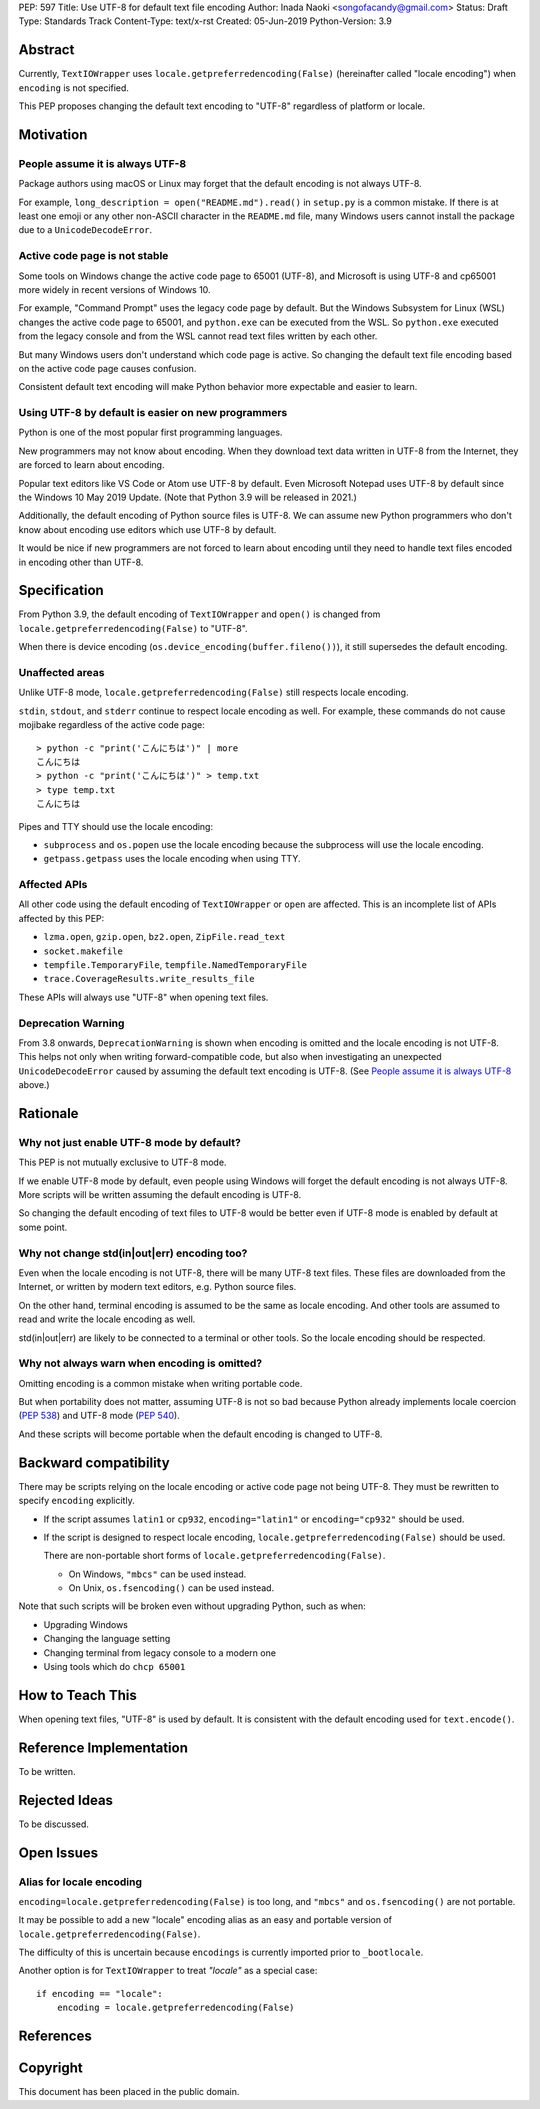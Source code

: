 PEP: 597
Title: Use UTF-8 for default text file encoding
Author: Inada Naoki  <songofacandy@gmail.com>
Status: Draft
Type: Standards Track
Content-Type: text/x-rst
Created: 05-Jun-2019
Python-Version: 3.9


Abstract
========

Currently, ``TextIOWrapper`` uses ``locale.getpreferredencoding(False)``
(hereinafter called "locale encoding") when ``encoding`` is not specified.

This PEP proposes changing the default text encoding to "UTF-8"
regardless of platform or locale.


Motivation
==========

People assume it is always UTF-8
--------------------------------

Package authors using macOS or Linux may forget that the default encoding
is not always UTF-8.

For example, ``long_description = open("README.md").read()`` in
``setup.py`` is a common mistake.  If there is at least one emoji or any
other non-ASCII character in the ``README.md`` file, many Windows users
cannot install the package due to a ``UnicodeDecodeError``.


Active code page is not stable
------------------------------

Some tools on Windows change the active code page to 65001 (UTF-8), and
Microsoft is using UTF-8 and cp65001 more widely in recent versions of
Windows 10.

For example, "Command Prompt" uses the legacy code page by default.
But the Windows Subsystem for Linux (WSL) changes the active code page to
65001, and ``python.exe`` can be executed from the WSL.  So ``python.exe``
executed from the legacy console and from the WSL cannot read text files
written by each other.

But many Windows users don't understand which code page is active.
So changing the default text file encoding based on the active code page
causes confusion.

Consistent default text encoding will make Python behavior more expectable
and easier to learn.


Using UTF-8 by default is easier on new programmers
---------------------------------------------------

Python is one of the most popular first programming languages.

New programmers may not know about encoding.  When they download text data
written in UTF-8 from the Internet, they are forced to learn about encoding.

Popular text editors like VS Code or Atom use UTF-8 by default.
Even Microsoft Notepad uses UTF-8 by default since the Windows 10 May 2019
Update.  (Note that Python 3.9 will be released in 2021.)

Additionally, the default encoding of Python source files is UTF-8.
We can assume new Python programmers who don't know about encoding
use editors which use UTF-8 by default.

It would be nice if new programmers are not forced to learn about encoding
until they need to handle text files encoded in encoding other than UTF-8.


Specification
=============

From Python 3.9, the default encoding of ``TextIOWrapper`` and ``open()`` is
changed from ``locale.getpreferredencoding(False)`` to "UTF-8".

When there is device encoding (``os.device_encoding(buffer.fileno())``),
it still supersedes the default encoding.


Unaffected areas
----------------

Unlike UTF-8 mode, ``locale.getpreferredencoding(False)`` still respects
locale encoding.

``stdin``, ``stdout``, and ``stderr`` continue to respect locale encoding
as well.  For example, these commands do not cause mojibake regardless of the
active code page::

   > python -c "print('こんにちは')" | more
   こんにちは
   > python -c "print('こんにちは')" > temp.txt
   > type temp.txt
   こんにちは

Pipes and TTY should use the locale encoding:

* ``subprocess`` and ``os.popen`` use the locale encoding because the
  subprocess will use the locale encoding.
* ``getpass.getpass`` uses the locale encoding when using TTY.


Affected APIs
-------------

All other code using the default encoding of ``TextIOWrapper`` or ``open`` are
affected.  This is an incomplete list of APIs affected by this PEP:

* ``lzma.open``, ``gzip.open``, ``bz2.open``, ``ZipFile.read_text``
* ``socket.makefile``
* ``tempfile.TemporaryFile``, ``tempfile.NamedTemporaryFile``
* ``trace.CoverageResults.write_results_file``

These APIs will always use "UTF-8" when opening text files.


Deprecation Warning
-------------------

From 3.8 onwards, ``DeprecationWarning`` is shown when encoding is omitted and
the locale encoding is not UTF-8.  This helps not only when writing
forward-compatible code, but also when investigating an unexpected
``UnicodeDecodeError`` caused by assuming the default text encoding is UTF-8.
(See `People assume it is always UTF-8`_ above.)


Rationale
=========

Why not just enable UTF-8 mode by default?
------------------------------------------

This PEP is not mutually exclusive to UTF-8 mode.

If we enable UTF-8 mode by default, even people using Windows will forget
the default encoding is not always UTF-8.  More scripts will be written
assuming the default encoding is UTF-8.

So changing the default encoding of text files to UTF-8 would be better
even if UTF-8 mode is enabled by default at some point.


Why not change std(in|out|err) encoding too?
--------------------------------------------

Even when the locale encoding is not UTF-8, there will be many UTF-8
text files.  These files are downloaded from the Internet, or
written by modern text editors, e.g. Python source files.

On the other hand, terminal encoding is assumed to be the same as
locale encoding.  And other tools are assumed to read and write the
locale encoding as well.

std(in|out|err) are likely to be connected to a terminal or other tools.
So the locale encoding should be respected.


Why not always warn when encoding is omitted?
---------------------------------------------

Omitting encoding is a common mistake when writing portable code.

But when portability does not matter, assuming UTF-8 is not so bad because
Python already implements locale coercion (:pep:`538`) and UTF-8 mode
(:pep:`540`).

And these scripts will become portable when the default encoding is changed
to UTF-8.


Backward compatibility
======================

There may be scripts relying on the locale encoding or active code page not
being UTF-8.  They must be rewritten to specify ``encoding`` explicitly.

* If the script assumes ``latin1`` or ``cp932``, ``encoding="latin1"``
  or ``encoding="cp932"`` should be used.

* If the script is designed to respect locale encoding,
  ``locale.getpreferredencoding(False)`` should be used.

  There are non-portable short forms of
  ``locale.getpreferredencoding(False)``.

  * On Windows, ``"mbcs"`` can be used instead.
  * On Unix, ``os.fsencoding()`` can be used instead.

Note that such scripts will be broken even without upgrading Python, such as
when:

* Upgrading Windows
* Changing the language setting
* Changing terminal from legacy console to a modern one
* Using tools which do ``chcp 65001``


How to Teach This
=================

When opening text files, "UTF-8" is used by default.  It is consistent with
the default encoding used for ``text.encode()``.


Reference Implementation
========================

To be written.


Rejected Ideas
==============

To be discussed.


Open Issues
===========

Alias for locale encoding
-------------------------

``encoding=locale.getpreferredencoding(False)`` is too long, and
``"mbcs"`` and ``os.fsencoding()`` are not portable.

It may be possible to add a new "locale" encoding alias as an easy and
portable version of ``locale.getpreferredencoding(False)``.

The difficulty of this is uncertain because ``encodings`` is currently
imported prior to ``_bootlocale``.

Another option is for ``TextIOWrapper`` to treat `"locale"` as a special
case::

   if encoding == "locale":
       encoding = locale.getpreferredencoding(False)



References
==========


Copyright
=========

This document has been placed in the public domain.

..
   Local Variables:
   mode: indented-text
   indent-tabs-mode: nil
   sentence-end-double-space: t
   fill-column: 70
   coding: utf-8
   End:

